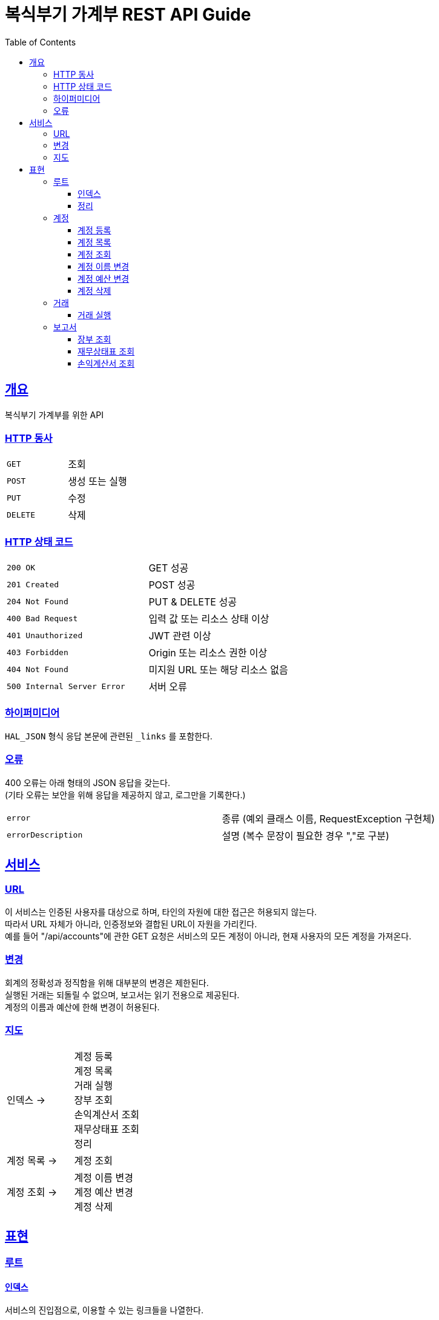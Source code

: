 = 복식부기 가계부 REST API Guide
:doctype: book
:icons: font
:source-highlighter: highlightjs
:toc: left
:toclevels: 3
:sectlinks:

[[overview]]
== 개요

복식부기 가계부를 위한 API

[[overview-http-verbs]]
=== HTTP 동사

|===
| `GET` | 조회
| `POST` | 생성 또는 실행
| `PUT` | 수정
| `DELETE` | 삭제
|===

[[overview-http-status-codes]]
=== HTTP 상태 코드

|===
| `200 OK` | GET 성공
| `201 Created` | POST 성공
| `204 Not Found` | PUT & DELETE 성공
| `400 Bad Request` | 입력 값 또는 리소스 상태 이상
| `401 Unauthorized` | JWT 관련 이상
| `403 Forbidden` | Origin 또는 리소스 권한 이상
| `404 Not Found` | 미지원 URL 또는 해당 리소스 없음
| `500 Internal Server Error` | 서버 오류
|===

[[overview-hypermedia]]
=== 하이퍼미디어

`HAL_JSON` 형식 응답 본문에 관련된 `_links` 를 포함한다.

[[overview-errors]]
=== 오류

400 오류는 아래 형태의 JSON 응답을 갖는다. +
(기타 오류는 보안을 위해 응답을 제공하지 않고, 로그만을 기록한다.)

|===
| `error` | 종류 (예외 클래스 이름, RequestException 구현체)
| `errorDescription` | 설명 (복수 문장이 필요한 경우 ","로 구분)
|===

[[service]]
== 서비스

[[service-url]]
=== URL

이 서비스는 인증된 사용자를 대상으로 하며, 타인의 자원에 대한 접근은 허용되지 않는다. +
따라서 URL 자체가 아니라, 인증정보와 결합된 URL이 자원을 가리킨다. +
예를 들어 "/api/accounts"에 관한 GET 요청은 서비스의 모든 계정이 아니라, 현재 사용자의 모든 계정을 가져온다.

[[service-modification]]
=== 변경

회계의 정확성과 정직함을 위해 대부분의 변경은 제한된다. +
실행된 거래는 되돌릴 수 없으며, 보고서는 읽기 전용으로 제공된다. +
계정의 이름과 예산에 한해 변경이 허용된다.

[[service-map]]
=== 지도

|===
| 인덱스 -> | 계정 등록 +
계정 목록 +
거래 실행 +
장부 조회 +
손익계산서 조회 +
재무상태표 조회 +
정리
| 계정 목록 -> | 계정 조회
| 계정 조회 -> |계정 이름 변경 +
계정 예산 변경 +
계정 삭제
|===

[[representation]]
== 표현

[[representation-root]]
=== 루트

[[representation-root-index]]
==== 인덱스

서비스의 진입점으로, 이용할 수 있는 링크들을 나열한다.

operation::index[snippets='http-request,http-response']

[[representation-root-clear]]
==== 정리

인증된 사용자에 관한 모든 정보를 삭제한다.

operation::clear[snippets='http-request,http-response']

[[representation-account]]
=== 계정

[[representation-account-post]]
==== 계정 등록

operation::post-account[snippets='http-request,http-response']

[[representation-account-get-collection]]
==== 계정 목록

operation::get-accounts[snippets='http-request,http-response']

[[representation-account-get]]
==== 계정 조회

operation::get-account[snippets='http-request,http-response']

[[representation-account-put-name]]
==== 계정 이름 변경

operation::put-account-name[snippets='http-request,http-response']

[[representation-account-put-budget]]
==== 계정 예산 변경

operation::put-account-budget[snippets='http-request,http-response']

[[representation-account-delete]]
==== 계정 삭제

operation::delete-account[snippets='http-request,http-response']

[[representation-transaction]]
=== 거래

[[representation-transaction-execute]]
==== 거래 실행

operation::execute-transaction[snippets='http-request,http-response']

[[representation-report]]
=== 보고서

[[representation-report-ledger]]
==== 장부 조회

operation::get-ledger[snippets='http-request,http-response']

[[representation-report-balance-sheet]]
==== 재무상태표 조회

operation::get-balance-sheet[snippets='http-request,http-response']

[[representation-report-income-statement]]
==== 손익계산서 조회

operation::get-income-statement[snippets='http-request,http-response']

